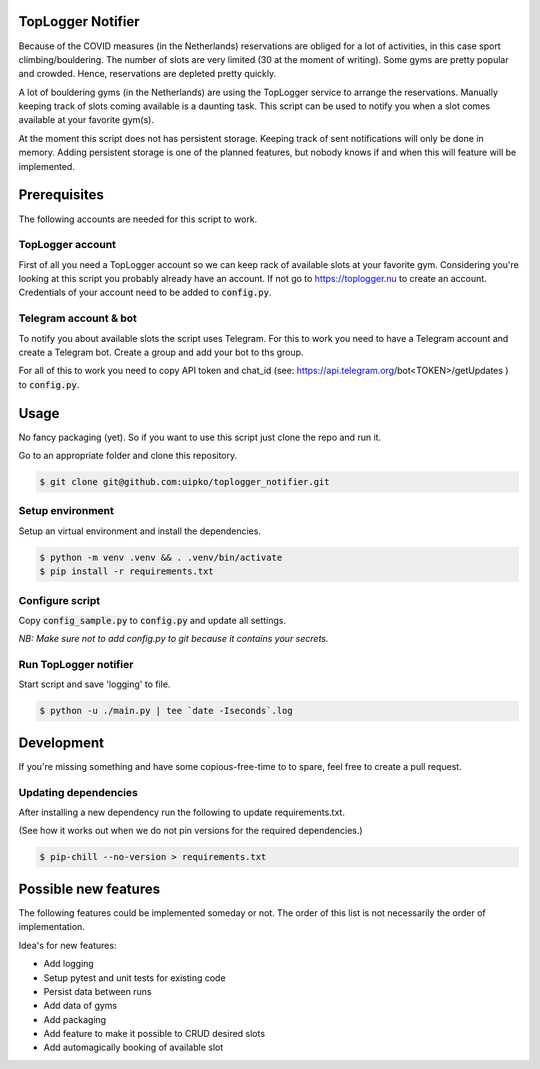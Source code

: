 TopLogger Notifier
==================
Because of the COVID measures (in the Netherlands) reservations are obliged for a lot of activities,
in this case sport climbing/bouldering. The number of slots are very limited (30 at the moment of
writing). Some gyms are pretty popular and crowded. Hence, reservations are depleted pretty
quickly.

A lot of bouldering gyms (in the Netherlands) are using the TopLogger service to arrange the
reservations. Manually keeping track of slots coming available is a daunting task. This script
can be used to notify you when a slot comes available at your favorite gym(s).

At the moment this script does not has persistent storage. Keeping track of sent notifications will
only be done in memory. Adding persistent storage is one of the planned features, but nobody knows
if and when this will feature will be implemented.


Prerequisites
=============
The following accounts are needed for this script to work.

TopLogger account
-----------------
First of all you need a TopLogger account so we can keep rack of available slots at your favorite
gym. Considering you're looking at this script you probably already have an account. If not go to
https://toplogger.nu to create an account. Credentials of your account need to be added to
:code:`config.py`.

Telegram account & bot
----------------------
To notify you about available slots the script uses Telegram. For this to work you need to have a
Telegram account and create a Telegram bot. Create a group and add your bot to ths group.

For all of this to work you need to copy API token and chat_id (see:
https://api.telegram.org/bot<TOKEN>/getUpdates ) to :code:`config.py`.


Usage
=====
No fancy packaging (yet). So if you want to use this script just clone the repo and run it.

Go to an appropriate folder and clone this repository.

.. code-block:: bash

    $ git clone git@github.com:uipko/toplogger_notifier.git

Setup environment
-----------------
Setup an virtual environment and install the dependencies.

.. code-block:: bash

    $ python -m venv .venv && . .venv/bin/activate
    $ pip install -r requirements.txt

Configure script
----------------
Copy :code:`config_sample.py` to :code:`config.py` and update all settings.

*NB: Make sure not to add config.py to git because it contains your secrets.*

Run TopLogger notifier
----------------------

Start script and save 'logging' to file.

.. code-block:: bash

    $ python -u ./main.py | tee `date -Iseconds`.log


Development
===========
If you're missing something and have some copious-free-time to to spare, feel free to create a
pull request.


Updating dependencies
---------------------
After installing a new dependency run the following to update requirements.txt.

(See how it works out when we do not pin versions for the required dependencies.)

.. code-block:: bash

    $ pip-chill --no-version > requirements.txt


Possible new features
=====================
The following features could be implemented someday or not. The order of this list is not
necessarily the order of implementation.

Idea's for new features:

- Add logging
- Setup pytest and unit tests for existing code
- Persist data between runs
- Add data of gyms
- Add packaging
- Add feature to make it possible to CRUD desired slots
- Add automagically booking of available slot
